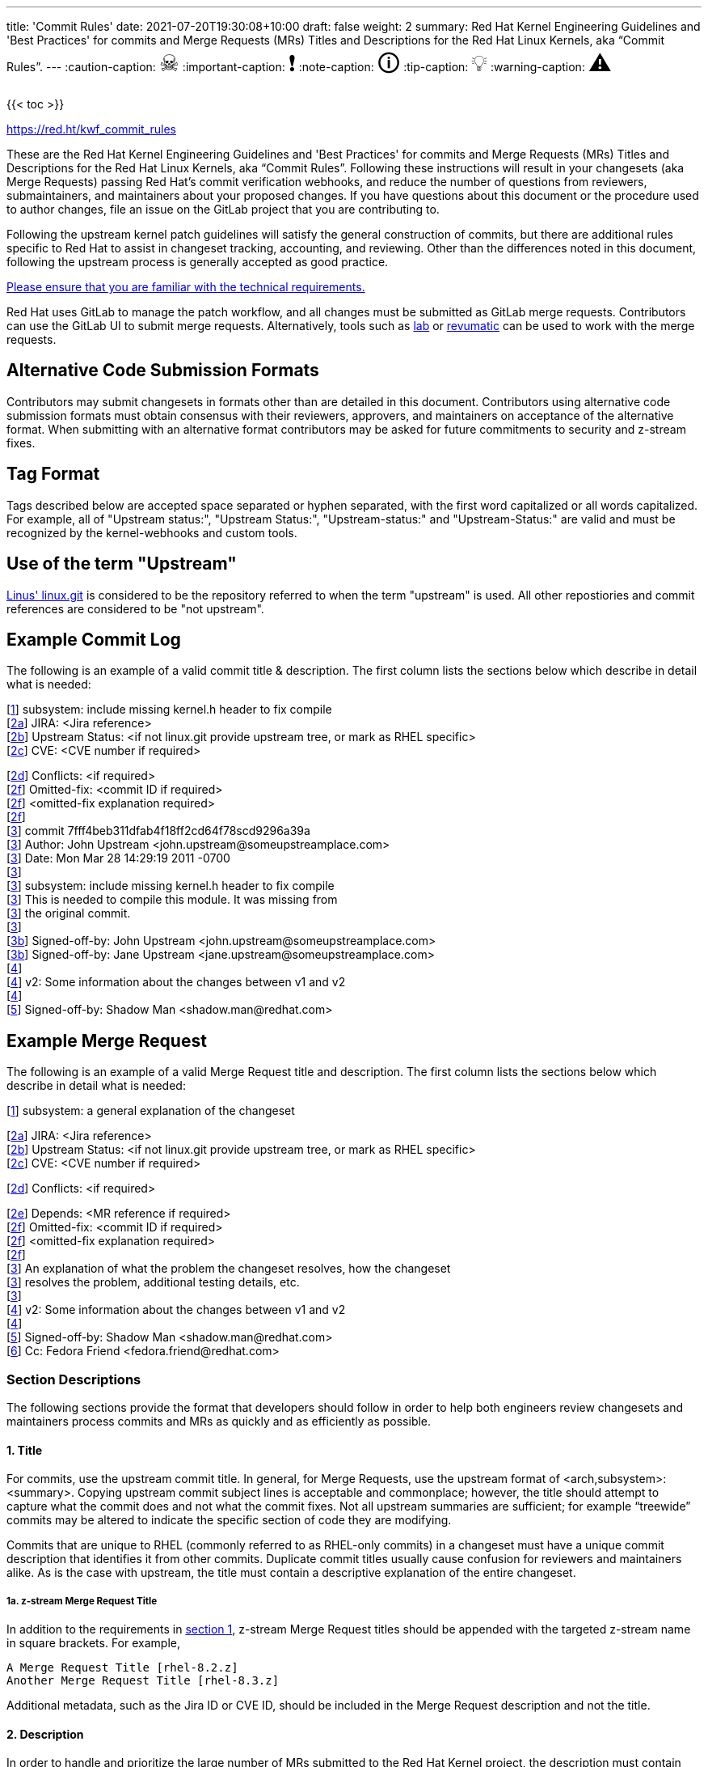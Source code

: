 ---
title: 'Commit Rules'
date: 2021-07-20T19:30:08+10:00
draft: false
weight: 2
summary: Red Hat Kernel Engineering Guidelines and 'Best Practices' for commits and Merge Requests (MRs) Titles and Descriptions for the Red Hat Linux Kernels, aka “Commit Rules”.
---
// Borrowed from https://github.com/asciidoctor/asciidoctor.org/issues/571
:caution-caption: pass:[<span style="font-size: 2em">☠</span>]
:important-caption: pass:[<span style="font-size: 2em">❗</span>]
:note-caption: pass:[<span style="font-size: 2em">🛈</span>]
:tip-caption: pass:[<span style="font-size: 2em">💡</span>]
:warning-caption: pass:[<span style="font-size: 2em">⚠</span>]

{{< toc >}}

https://red.ht/kwf_commit_rules[https://red.ht/kwf_commit_rules]

These are the Red Hat Kernel Engineering Guidelines and 'Best Practices' for commits and Merge Requests (MRs) Titles and Descriptions for the Red Hat Linux Kernels, aka “Commit Rules”.  Following these instructions will result in your changesets (aka Merge Requests) passing Red Hat’s commit verification webhooks, and reduce the number of questions from reviewers, submaintainers, and maintainers about your proposed changes.  If you have questions about this document or the procedure used to author changes, file an issue on the GitLab project that you are contributing to.

Following the upstream kernel patch guidelines will satisfy the general construction of commits, but there are additional rules specific to Red Hat to assist in changeset tracking, accounting, and reviewing.  Other than the differences noted in this document, following the upstream process is generally accepted as good practice.

https://redhat.gitlab.io/centos-stream/src/kernel/documentation/[Please ensure that you are familiar with the technical requirements.]

Red Hat uses GitLab to manage the patch workflow, and all changes must be submitted as GitLab merge requests.  Contributors can use the GitLab UI to submit merge requests.  Alternatively, tools such as xref:lab.adoc[lab] or xref:revumatic.adoc[revumatic] can be used to work with the merge requests.

== Alternative Code Submission Formats
Contributors may submit changesets in formats other than are detailed in this document.  Contributors using alternative code submission formats must obtain consensus with their reviewers, approvers, and maintainers on acceptance of the alternative format.  When submitting with an alternative format contributors may be asked for future commitments to security and z-stream fixes.

== Tag Format

Tags described below are accepted space separated or hyphen separated, with the first word capitalized or all words capitalized. For example, all of "Upstream status:", "Upstream Status:", "Upstream-status:" and "Upstream-Status:" are valid and must be recognized by the kernel-webhooks and custom tools.

== Use of the term "Upstream"

https://git.kernel.org/pub/scm/linux/kernel/git/torvalds/linux.git[Linus' linux.git] is considered to be the repository referred to when the term "upstream" is used.  All other repostiories and commit references are considered to be "not upstream".

== Example Commit Log

The following is an example of a valid commit title & description.  The first column lists the sections below which describe in detail what is needed:

[link:CommitRules.adoc#user-content-1-title[1]]  subsystem: include missing kernel.h header to fix compile +
[link:CommitRules.adoc#user-content-2a-jira-reference-required[2a]]  JIRA: <Jira reference> +
[link:CommitRules.adoc#user-content-2b-upstream-status-required-for-commits-not-in-upstream-tree[2b]]  Upstream Status: <if not linux.git provide upstream tree, or mark as RHEL specific> +
[link:CommitRules.adoc#user-content-2c-cve-reference-optional[2c]]  CVE: <CVE number if required> +

[link:CommitRules.adoc#user-content-2d-differences-from-the-upstream-patch-optional[2d]]   Conflicts: <if required> +
[link:CommitRules.adoc#user-content-2f-omitted-fixes-optional[2f]]   Omitted-fix: <commit ID if required> +
[link:CommitRules.adoc#user-content-2f-omitted-fixes-optional[2f]]                <omitted-fix explanation required> +
[link:CommitRules.adoc#user-content-2f-omitted-fixes-optional[2f]] +
[link:CommitRules.adoc#user-content-3-commit-specific-description-information[3]] commit 7fff4beb311dfab4f18ff2cd64f78scd9296a39a +
[link:CommitRules.adoc#user-content-3-commit-specific-description-information[3]]  Author: John Upstream +<john.upstream@someupstreamplace.com>+ +
[link:CommitRules.adoc#user-content-3-commit-specific-description-information[3]]  Date:   Mon Mar 28 14:29:19 2011 -0700 +
[link:CommitRules.adoc#user-content-3-commit-specific-description-information[3]] +
[link:CommitRules.adoc#user-content-3-commit-specific-description-information[3]]     subsystem: include missing kernel.h header to fix compile +
[link:CommitRules.adoc#user-content-3-commit-specific-description-information[3]]     This is needed to compile this module.  It was missing from +
[link:CommitRules.adoc#user-content-3-commit-specific-description-information[3]]     the original commit. +
[link:CommitRules.adoc#user-content-3-commit-specific-description-information[3]] +
[link:CommitRules.adoc#user-content-3b-email-bridge-upstream-contributors-required[3b]]     Signed-off-by: John Upstream +<john.upstream@someupstreamplace.com>+ +
[link:CommitRules.adoc#user-content-3b-email-bridge-upstream-contributors-required[3b]]     Signed-off-by: Jane Upstream +<jane.upstream@someupstreamplace.com>+ +
[link:CommitRules.adoc#user-content-4-version-information-if-necessary[4]] +
[link:CommitRules.adoc#user-content-4-version-information-if-necessary[4]] v2: Some information about the changes between v1 and v2 +
[link:CommitRules.adoc#user-content-4-version-information-if-necessary[4]] +
[link:CommitRules.adoc#user-content-5-dco-signed-off-by-tag[5]] Signed-off-by: Shadow Man +<shadow.man@redhat.com>+

== Example Merge Request

The following is an example of a valid Merge Request title and description.  The first column lists the sections below which describe in detail what is needed:

[link:CommitRules.adoc#user-content-1-title[1]]  subsystem: a general explanation of the changeset

[link:CommitRules.adoc#user-content-2a-jira-reference-required[2a]]  JIRA: <Jira reference> +
[link:CommitRules.adoc#user-content-2b-upstream-status-required-for-commits-not-in-upstream-tree[2b]]  Upstream Status: <if not linux.git provide upstream tree, or mark as RHEL specific> +
[link:CommitRules.adoc#user-content-2c-cve-reference-optional[2c]]  CVE: <CVE number if required> +

[link:CommitRules.adoc#user-content-2d-differences-from-the-upstream-patch-optional[2d]]   Conflicts: <if required> +

[link:CommitRules.adoc#user-content-2e-changeset-dependencies-optional[2e]]  Depends: <MR reference if required> +
[link:CommitRules.adoc#user-content-2f-omitted-fixes-optional[2f]]   Omitted-fix: <commit ID if required> +
[link:CommitRules.adoc#user-content-2f-omitted-fixes-optional[2f]]                <omitted-fix explanation required> +
[link:CommitRules.adoc#user-content-2f-omitted-fixes-optional[2f]] +
[link:CommitRules.adoc#user-content-3-commit-specific-description-information[3]]  An explanation of what the problem the changeset resolves, how the changeset +
[link:CommitRules.adoc#user-content-3-commit-specific-description-information[3]]  resolves the problem, additional testing details, etc.   +
[link:CommitRules.adoc#user-content-3-commit-specific-description-information[3]] +
[link:CommitRules.adoc#user-content-4-version-information-if-necessary[4]]  v2: Some information about the changes between v1 and v2 +
[link:CommitRules.adoc#user-content-4-version-information-if-necessary[4]] +
[link:CommitRules.adoc#user-content-5-dco-signed-off-by-tag[5]] Signed-off-by: Shadow Man +<shadow.man@redhat.com>+ +
[link:CommitRules.adoc#user-content-6-internal-contributors[6]] Cc: Fedora Friend +<fedora.friend@redhat.com>+

=== Section Descriptions

The following sections provide the format that developers should follow in order to help both engineers review changesets and maintainers process commits and MRs as quickly and as efficiently as possible.

==== 1. Title
For commits, use the upstream commit title.  In general, for Merge Requests, use the upstream format of <arch,subsystem>: <summary>.  Copying upstream commit subject lines is acceptable and commonplace; however, the title should attempt to capture what the commit does and not what the commit fixes.  Not all upstream summaries are sufficient; for example “treewide” commits may be altered to indicate the specific section of code they are modifying.

Commits that are unique to RHEL (commonly referred to as RHEL-only commits) in a changeset must have a unique commit description that identifies it from other commits.  Duplicate commit titles usually cause confusion for reviewers and maintainers alike. As is the case with upstream, the title must contain a descriptive explanation of the entire changeset.

===== 1a.  z-stream Merge Request Title
In addition to the requirements in link:CommitRules.adoc#user-content-1-title[section 1], z-stream Merge Request titles should be appended with the targeted z-stream name in square brackets.  For example,

	A Merge Request Title [rhel-8.2.z]
	Another Merge Request Title [rhel-8.3.z]

Additional metadata, such as the Jira ID or CVE ID, should be included in the Merge Request description and not the title.

====  2. Description
In order to handle and prioritize the large number of MRs submitted to the Red Hat Kernel project, the description must contain metadata necessary to assist in integrating changesets into official kernel releases.  The metadata section contains a required Jira reference, testing details, and some additional metadata that may be required depending on the circumstances surrounding the commit or MR.

===== 2a. Jira Reference (required)
Each commit in a changeset and the MR description must reference at least one Red Hat Jira URL on a line beginning with “JIRA: https://issues.redhat.com/browse/RHEL-<ID>” (where <ID> is a valid number).  If the MR resolves multiple jiras, the description must include only one jira URL per “JIRA:” line.  *Jira IDs (ie, just a tag & number) are not acceptable*.

Changesets that are lacking a Jira will not be committed and will be immediately flagged by the project’s webhooks.  Every changeset needs to be coordinated with other groups at Red Hat(management, QE, Documentation, etc.) and the coordination is handled through Jira fields and state.

The INTERNAL keyword can be substituted for a Jira URL.  The INTERNAL keyword indicates a change to code that is considered to have minimal customer impact such as changes to files in the redhat directory (excluding CONFIG* files) or the .gitlab-ci.yaml file.

Good examples for Jira URLS in the description:

    JIRA: https://issues.redhat.com/browse/RHEL-1559
    JIRA: INTERNAL

The comments of the Jira *must include details on how the changes were tested*.

===== 2b. Upstream Status (required for commits not in upstream tree)
If the upstream source tree is not linux.git, the description must include a URL, a git:// address, or a git+ssh address for the upstream source tree.  Commits with an identified source must also specify a link:CommitRules.adoc#user-content-3a-commit-sha1-format-required[commit sha1] in their description.

If the changeset is not in Linus' linux.git tree, please specify the URL of the source tree, a URL to the patch posting on a mailing list, or explain why the changeset is unique to RHEL.

Non-upstream change tracking is useful for Engineering teams monitoring current, future, and update releases, therefore changesets that are not in an upstream tree and are unique to RHEL must have upstream status in the format "RHELX.Y.Z only".  "RHEL only" must be used for changesets that must be applied to future versions of RHEL.  Changes that will only be applied to a specific major release must have status "RHELX only", and changesets in a minor release that are temporary workarounds must be specified in the format "RHELX.Y only". Temporary workaround changesets can also include additional information about future work in parenthesis.  Unique z-stream fixes must be specified with upstream status as "RHELX.Y.Z only".  This follows the Tag Format described above, making "RHEL-Only" and similar forms acceptable, too.

Changes that have been sent upstream but have not been included in an upstream repo must have status “Posted” followed by a link to the upstream post, merge request, or pull request.

Critical undisclosed information security issues, or unreleased critical CVEs, may also use "Upstream Status: Embargoed".

Good examples of Upstream Status for changesets that are not in Linus’ linux.git:

    Upstream Status: https://git.kernel.org/pub/scm/linux/kernel/git/next/linux-next.git
    Upstream Status: git://git.kernel.org/pub/scm/linux/kernel/git/torvalds/linux.git
    Upstream Status: git@gitlab.com:redhat/centos-stream/src/kernel/centos-stream-9.git
    Upstream Status: RHEL only
    Upstream Status: RHEL-only
    Upstream Status: RHEL Only
    Upstream Status: RHEL-Only
    Upstream Status: RHEL8.1 only (to be removed in RHEL-1559)
    Upstream Status: Posted https://lore.kernel.org/lkml/87ft4djtyp.fsf@nanos.tec.linutronix.de/
    Upstream-status: RHEL8.6 only
    Upstream Status: RHEL9 only
    Upstream Status: Embargoed (to be released in 5.16)

Red Hat's automated tooling attempts to do basic validation of upstream git tree references, currently accepting URLs starting with:

* git://anongit.freedesktop.org/
* https://anongit.freedesktop.org/git/
* git://git.kernel.org/pub/scm/
* https://git.kernel.org/pub/scm/
* git://linux-nfs.org/
* http://git.linux-nfs.org/
* git://git.infradead.org/
* https://github.com/
* https://git.samba.org/

====== Identifying changes to the redhat/ directory

The upstream location for redhat/ changes is the https://gitlab.com/cki-project/kernel-ark[the Fedora/ARK kernel(aka, kernel-ark)] project on the os-build branch.  Changes to the redhat/ directory for downstream Red Hat kernel projects must either be a backport from the kernel-ark project, or must include a detailed explanation of why the change does not apply to kernel-ark.

The Upstream Status policy outlined in the above section also applies to redhat/ changes.  Valid example for a kernel-ark backport are:

    Upstream Status: RHEL only, https://gitlab.com/cki-project/kernel-ark
    Upstream Status: https://gitlab.com/cki-project/kernel-ark

===== 2c. CVE Reference (optional)
If the changeset resolves a Jira that has an associated CVE number, each commit in the changeset and the MR description must include the CVE reference ID.  Use one “CVE:” line for each CVE that the changeset resolves, and include the number as described in the Jira, e.g "CVE-YYYY-XXXXX".

Unreleased critical CVEs can use link:CommitRules.adoc#user-content-2c-upstream-status-required["Upstream Status: Embargoed"] in place of referencing an upstream commit ID.

===== 2d. Differences from the upstream patch (optional)
If the commit differs from the original upstream commit, a short description of the differences should be included on a line that begins with “Conflicts:”.  Simple patch conflicts like fuzz do not need to be documented.

===== 2e. Changeset Dependencies (optional)
If your changeset depends on another changeset being accepted and merged first, then you need to make sure that the description of your MR contains a reference to the dependent change.

For each dependency, your description must contain a unique line starting with `Depends:`.  The content after the keyword should be a specific URL pointing at another MR in the same project.

NOTE: Referencing a Bugzilla or Jira URL or ID in a `Depends:` tag is not supported.

When assembling the commits on your dependent changeset, you must make sure that the changes for your MR are layered over the dependent changes as displayed in the graphic below.  Dependencies, as the name implies, must precede all changes from the submitted set.  The webhooks rely on ordering to identify the last commit that is part of your changeset and the first commit of a dependency chagneset, and will stop walking the commit list when reaching the first dependency commit.  Dependencies intermingled with your changes will not be properly evaluated by the webhooks.

image::images/kwf-branch-dependencies.png[align="center"]

In the event of a conflicting change from either the parent repository or the upstream (aka `origin`) repository, you will need to make sure to rebase your changes in order from eldest to youngest.  For example, in the above graphics, a new commit was added to the upstream repository (commit `1d1d6d`).  You will need to make sure that `Dependent Change 1` (aka `parent`) is rebased on `origin`, and then you can rebase `Dependent Change 2` (aka `child`) on `Dependent Change 1` (aka `parent`).  This pattern needs to be repeated for every level of dependency in the chain.

IMPORTANT: Careful coordination should be used when working with dependencies.  You shouldn't post a changeset that has a dependency against something that hasn't already been posted itself.  Similarly, a dependent change cannot be merged until the parent itself has been merged *first*.  It is very easy for the various pieces of the chain to become out of sync with each other.

===== 2f. Omitted Fixes (optional)
If there is a subsequent upstream commit with any reference to the backported commit which is not included in the changeset it should be included on a line that begins with "Omitted-fix:".  The "Omitted-fix:" line should include a minimum 12-character commit ID and the title of the omitted fix.  The following line(s) must include a reason for omitting the fix.

The use of the "Omitted-Fix:" tag does not imply the decision to omit the fix is correct.  The usage of the tag only means the author has chosen to omit that particular fix from their changeset.  Reviewers must take care to confirm the decision to omit these commits is correct.

Good examples of omitted fixes:

    Omitted-fix: abcdef123456 ("some subject")
                 Patched code is not present in RHEL.  With some
                 additional reasons.

    Omitted-fix: fedcba654321 ("another subject")
                 Patched code is not enabled in RHEL

====  anchor:commitdescriptioninfo[] 3. Commit-Specific Description Information
_Only commits and __single-commit MR__s must include the information in this section._

A detailed changelog is required for all changes made to the Red Hat Kernel sources.  The maintainers and reviewers do not allow empty commits or MR descriptions.

Commits and single-commit MRs must include the commit hash, author, upstream commit date, upstream title, and upstream commit message in the MR description.  An example of the format of the output is provided in the introduction section above.  The Red Hat recommended https://gitlab.com/redhat/centos-stream/src/kernel/utils/tools/-/blob/main/git-backport[git-backport] command replicates the format.  Contributors using https://git-scm.com/docs/git-cherry-pick[git-cherry-pick] must use the git-commit command’s --reset-author option to avoid link:commit_attribution_policy.adoc[false attributions of commits], and modify email 'Cc:' lines[link:CommitRules.adoc#user-content-3b-email-bridge-upstream-contributors-required[3b]].

Reviewers prefer to have the *entire* commit message as it appears upstream, including Cc’s and sign-offs.  'git show'-style indentation of the original upstream commit message helps distinguish the commit message from any additional comments that are added.  Many reviewers use the upstream commit message and sign-off details as a measure of how reliable a commit is.

Do not include local commit IDs in changeset submissions.  These only confuse reviewers, as reviewers don't have access to the originating trees.  MRs that include local commit IDs will be blocked by webhooks.

===== 3a. “commit” sha1 format (required)
Red Hat follows an “upstream-first” philosophy, so commits with an link:CommitRules.adoc#user-content-2c-upstream-status-required[Upstream Status] that identify them as originating from an external tree must specify the git sha1 ID.  Red Hat Kernel project’s tools parse the commit sha1 for analysis, so *the format of the git sha1 ID is strictly enforced*.

The upstream sha1 ID must be referenced using one of these three formats (pick one that suits better your workflow):

commit <full sha1 hash> +
commit <full sha1 hash> (<branch name>) +
(cherry picked from commit <full sha1 hash>)

The commit line starts at the first column (no whitespace at front is allowed) and is followed by a new line.  To be precise, the following Perl regex must be able to match:

    ^commit ([0-9a-f]{40})( \(.*\))?$|^\(cherry picked from commit ([0-9a-f]{40})\)$

===== 3b. Email Bridge & Upstream contributors (required)
Upstream contributors Cc’s, Signed-off-by:, and other tags must be shifted right by 4 spaces to avoid the email bridge erroneously cc’ing non-redhat.com email addresses.

==== 4. Version Information (if necessary)
If the changeset has been updated, the Merge Request Description, and the updated commits must contain information on the changes.

Minor modifications to an existing MR comment are allowed.  A minor modification can be defined mostly as correcting a typo or adjusting the language of a sentence that is otherwise unclear (i.e. perhaps there's a word missing).  It is important to keep comments as close to their original intent as possible since they are used for auditing purposes.

==== 5. DCO & Signed-off-by Tag
A "Signed-off-by:" tag on each commit of a changeset is required on all commits and MR descriptions.  This sign-off must be completed using your redhat.com email address.

The Linux Kernel Community has required an acknowledgement of the Developer's Certificate of Origin (DCO), https://www.developercertificate.org[https://www.developercertificate.org], for many years.  The DCO is a way of handling contributions to an open source project in which each contribution is associated with a certification signifying that the contributor has the right to submit the contribution under +
the applicable open source license of the project.

Contributions made to the Red Hat kernel must acknowledge the DCO with the use of a "Signed-off-by:" tag from your redhat.com email address.  The tag must start at the beginning of a new line.  For example,

[source]
----
         Signed-off-by: Shadow Man <shadow.man@redhat.com>
----

is NOT acceptable.  The proper tag usage requires the Sign-off start at the beginning of a new line,

[source]
----
Signed-off-by: Shadow Man <shadow.man@redhat.com>
----

Contributors must add a Signed-off-by: tag regardless of having signed-off on the original upstream commit.

==== 6. Internal Contributors
Internal “Cc:” or additional “Signed-off-by” tags can be added at the end of the merge request description.  The GitLab Email Bridge will cc email addresses in the MR description.

